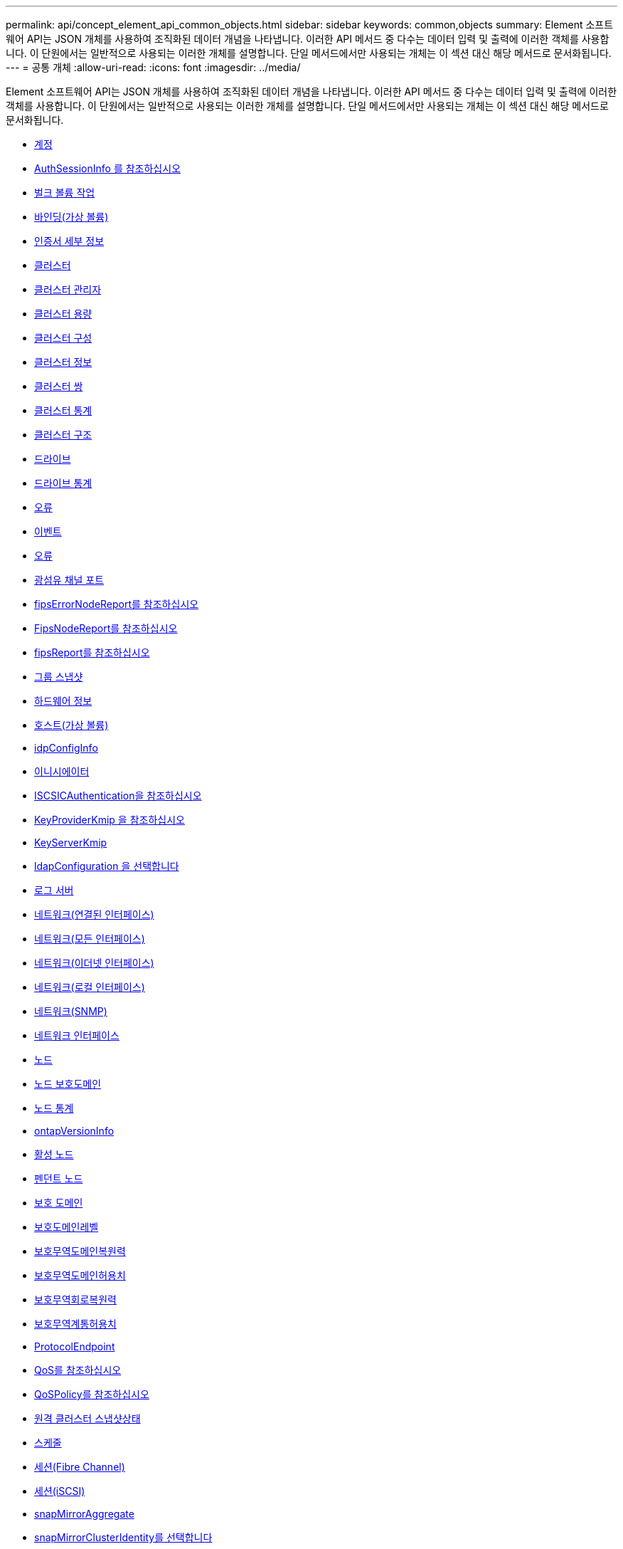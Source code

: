 ---
permalink: api/concept_element_api_common_objects.html 
sidebar: sidebar 
keywords: common,objects 
summary: Element 소프트웨어 API는 JSON 개체를 사용하여 조직화된 데이터 개념을 나타냅니다. 이러한 API 메서드 중 다수는 데이터 입력 및 출력에 이러한 객체를 사용합니다. 이 단원에서는 일반적으로 사용되는 이러한 개체를 설명합니다. 단일 메서드에서만 사용되는 개체는 이 섹션 대신 해당 메서드로 문서화됩니다. 
---
= 공통 개체
:allow-uri-read: 
:icons: font
:imagesdir: ../media/


[role="lead"]
Element 소프트웨어 API는 JSON 개체를 사용하여 조직화된 데이터 개념을 나타냅니다. 이러한 API 메서드 중 다수는 데이터 입력 및 출력에 이러한 객체를 사용합니다. 이 단원에서는 일반적으로 사용되는 이러한 개체를 설명합니다. 단일 메서드에서만 사용되는 개체는 이 섹션 대신 해당 메서드로 문서화됩니다.

* xref:reference_element_api_account.adoc[계정]
* xref:reference_element_api_authsessioninfo.adoc[AuthSessionInfo 를 참조하십시오]
* xref:reference_element_api_bulkvolumejob.adoc[벌크 볼륨 작업]
* xref:reference_element_api_binding_vvols.adoc[바인딩(가상 볼륨)]
* xref:reference_element_api_certificatedetails.adoc[인증서 세부 정보]
* xref:reference_element_api_cluster.adoc[클러스터]
* xref:reference_element_api_clusteradmin.adoc[클러스터 관리자]
* xref:reference_element_api_clustercapacity.adoc[클러스터 용량]
* xref:reference_element_api_clusterconfig.adoc[클러스터 구성]
* xref:reference_element_api_clusterinfo.adoc[클러스터 정보]
* xref:reference_element_api_clusterpair.adoc[클러스터 쌍]
* xref:reference_element_api_clusterstats.adoc[클러스터 통계]
* xref:reference_element_api_clusterstructure.adoc[클러스터 구조]
* xref:reference_element_api_drive.adoc[드라이브]
* xref:reference_element_api_drivestats.adoc[드라이브 통계]
* xref:reference_element_api_error.adoc[오류]
* xref:reference_element_api_event.adoc[이벤트]
* xref:reference_element_api_fault.adoc[오류]
* xref:reference_element_api_fibrechannelport.adoc[광섬유 채널 포트]
* xref:reference_element_api_fipserrornodereport.adoc[fipsErrorNodeReport를 참조하십시오]
* xref:reference_element_api_fipsnodereport.adoc[FipsNodeReport를 참조하십시오]
* xref:reference_element_api_fipsreport.adoc[fipsReport를 참조하십시오]
* xref:reference_element_api_groupsnapshot.adoc[그룹 스냅샷]
* xref:reference_element_api_hardwareinfo.adoc[하드웨어 정보]
* xref:reference_element_api_host.adoc[호스트(가상 볼륨)]
* xref:reference_element_api_idpconfiginfo.adoc[idpConfigInfo]
* xref:reference_element_api_initiator.adoc[이니시에이터]
* xref:reference_element_api_iscsiauthentication.adoc[ISCSICAuthentication을 참조하십시오]
* xref:reference_element_api_keyproviderkmip.adoc[KeyProviderKmip 을 참조하십시오]
* xref:reference_element_api_keyserverkmip.adoc[KeyServerKmip]
* xref:reference_element_api_ldapconfiguration.adoc[ldapConfiguration 을 선택합니다]
* xref:reference_element_api_loggingserver.adoc[로그 서버]
* xref:reference_element_api_network_bonded_interfaces.adoc[네트워크(연결된 인터페이스)]
* xref:reference_element_api_network_all_interfaces.adoc[네트워크(모든 인터페이스)]
* xref:reference_element_api_network_ethernet_interfaces.adoc[네트워크(이더넷 인터페이스)]
* xref:reference_element_api_network_local_interfaces.adoc[네트워크(로컬 인터페이스)]
* xref:reference_element_api_network_snmp.adoc[네트워크(SNMP)]
* xref:reference_element_api_networkinterface.adoc[네트워크 인터페이스]
* xref:reference_element_api_node.adoc[노드]
* xref:reference_element_api_nodeprotectiondomains.adoc[노드 보호도메인]
* xref:reference_element_api_nodestats.adoc[노드 통계]
* xref:reference_element_api_ontapversioninfo.adoc[ontapVersionInfo]
* xref:reference_element_api_pendingactivenode.adoc[활성 노드]
* xref:reference_element_api_pendingnode.adoc[펜던트 노드]
* xref:reference_element_api_protectiondomain.adoc[보호 도메인]
* xref:reference_element_api_protectiondomainlevel.adoc[보호도메인레벨]
* xref:reference_element_api_protectiondomainresiliency.adoc[보호무역도메인복원력]
* xref:reference_element_api_protectiondomaintolerance.adoc[보호무역도메인허용치]
* xref:reference_element_api_protectionschemeresiliency.adoc[보호무역회로복원력]
* xref:reference_element_api_protectionschemetolerance.adoc[보호무역계통허용치]
* xref:reference_element_api_protocolendpoint.adoc[ProtocolEndpoint]
* xref:reference_element_api_qos.adoc[QoS를 참조하십시오]
* xref:reference_element_api_qospolicy.adoc[QoSPolicy를 참조하십시오]
* xref:reference_element_api_remoteclustersnapshotstatus.adoc[원격 클러스터 스냅샷상태]
* xref:reference_element_api_schedule.adoc[스케줄]
* xref:reference_element_api_session_fibre_channel.adoc[세션(Fibre Channel)]
* xref:reference_element_api_session_iscsi.adoc[세션(iSCSI)]
* xref:reference_element_api_snapmirroraggregate.adoc[snapMirrorAggregate]
* xref:reference_element_api_snapmirrorclusteridentity.adoc[snapMirrorClusterIdentity를 선택합니다]
* xref:reference_element_api_snapmirrorendpoint.adoc[snapMirrorEndpoint]
* xref:reference_element_api_snapmirrorjobschedulecroninfo.adoc[snapMirrorJobScheduleCronInfo를 참조하십시오]
* xref:reference_element_api_snapmirrorluninfo.adoc[snapMirrorLunInfo]
* xref:reference_element_api_snapmirrornetworkinterface.adoc[snapMirrorNetworkInterface를 참조하십시오]
* xref:reference_element_api_snapmirrornode.adoc[snapMirrorNode를 선택합니다]
* xref:reference_element_api_snapmirrorpolicy.adoc[snapMirrorPolicy를 참조하십시오]
* xref:reference_element_api_snapmirrorpolicyrule.adoc[snapMirrorPolicyRule 을 참조하십시오]
* xref:reference_element_api_snapmirrorrelationship.adoc[snapMirrorRelationship]
* xref:reference_element_api_snapmirrorvolume.adoc[snapMirrorVolume(스냅 볼륨)]
* xref:reference_element_api_snapmirrorvolumeinfo.adoc[snapMirrorVolumeInfo]
* xref:reference_element_api_snapmirrorvserver.adoc[snapMirrorVserver]
* xref:reference_element_api_snapmirrorvserveraggregateinfo.adoc[snapMirrorVserverAggregateInfo를 참조하십시오]
* xref:reference_element_api_snapshot.adoc[스냅샷]
* xref:reference_element_api_snmptraprecipient.adoc[snmpTrapRecipient를 선택합니다]
* xref:reference_element_api_storagecontainer.adoc[storageContainer 를 선택합니다]
* xref:reference_element_api_syncjob.adoc[동기화 작업]
* xref:reference_element_api_task_virtual_volumes.adoc[작업(가상 볼륨)]
* xref:reference_element_api_usmuser.adoc[usmUser(사용자)]
* xref:reference_element_api_virtualnetwork.adoc[가상네트워크]
* xref:reference_element_api_virtualvolume.adoc[가상볼륨]
* xref:reference_element_api_volume.adoc[볼륨]
* xref:reference_element_api_volumeaccessgroup.adoc[볼륨 액세스 그룹]
* xref:reference_element_api_volumepair.adoc[볼륨페어가 있습니다]
* xref:reference_element_api_volumestats.adoc[볼륨 통계]




== 자세한 내용을 확인하십시오

* https://docs.netapp.com/us-en/element-software/index.html["SolidFire 및 Element 소프트웨어 설명서"]
* https://docs.netapp.com/sfe-122/topic/com.netapp.ndc.sfe-vers/GUID-B1944B0E-B335-4E0B-B9F1-E960BF32AE56.html["이전 버전의 NetApp SolidFire 및 Element 제품에 대한 문서"^]

